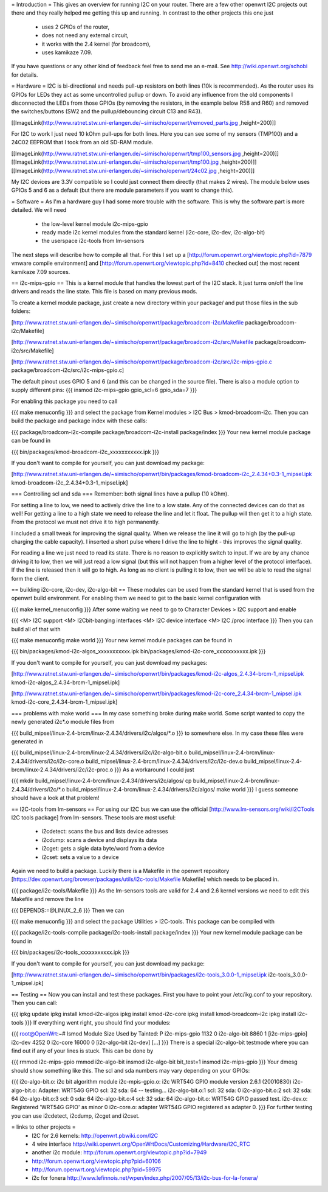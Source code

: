 = Introduction =
This gives an overview for running I2C on your router. There are a few other openwrt I2C projects out there and they really helped me getting this up and running. In contrast to the other projects this one just

 * uses 2 GPIOs of the router,
 * does not need any external circuit,
 * it works with the 2.4 kernel (for broadcom),
 * uses kamikaze 7.09.
If you have questions or any other kind of feedback feel free to send me an e-mail. See http://wiki.openwrt.org/schobi for details.

= Hardware =
I2C is bi-directional and needs pull-up resistors on both lines (10k is recommended). As the router uses its GPIOs for LEDs they act as some uncontrolled pullup or down. To avoid any influence from the old components I disconnected the LEDs from those GPIOs (by removing the resistors, in the example below R58 and R60) and removed the switches/buttons (SW2 and the pullup/debouncing circuit C13 and R43).

[[ImageLink(http://www.ratnet.stw.uni-erlangen.de/~simischo/openwrt/removed_parts.jpg ,height=200)]]

For I2C to work I just need 10 kOhm pull-ups for both lines. Here you can see some of my sensors (TMP100) and a 24C02 EEPROM that I took from an old SD-RAM module.

[[ImageLink(http://www.ratnet.stw.uni-erlangen.de/~simischo/openwrt/tmp100_sensors.jpg ,height=200)]]
[[ImageLink(http://www.ratnet.stw.uni-erlangen.de/~simischo/openwrt/tmp100.jpg ,height=200)]]
[[ImageLink(http://www.ratnet.stw.uni-erlangen.de/~simischo/openwrt/24c02.jpg ,height=200)]]

My I2C devices are 3.3V compatible so I could just connect them directly (that makes 2 wires). The module below uses GPIOs 5 and 6 as a default (but there are module parameters if you want to change this).


= Software =
As I'm a hardware guy I had some more trouble with the software. This is why the software part is more detailed. We will need

 * the low-level kernel module i2c-mips-gpio
 * ready made i2c kernel modules from the standard kernel (i2c-core, i2c-dev, i2c-algo-bit)
 * the userspace i2c-tools from lm-sensors
The next steps will describe how to compile all that. For this I set up a [http://forum.openwrt.org/viewtopic.php?id=7879 vmware compile environment] and [http://forum.openwrt.org/viewtopic.php?id=8410 checked out] the most recent kamikaze 7.09 sources.

== i2c-mips-gpio ==
This is a kernel module that handles the lowest part of the I2C stack. It just turns on/off the line drivers and reads the line state. This file is based on many previous mods.


To create a kernel module package, just create a new directory within your package/ and put those files in the sub folders:

[http://www.ratnet.stw.uni-erlangen.de/~simischo/openwrt/package/broadcom-i2c/Makefile package/broadcom-i2c/Makefile]

[http://www.ratnet.stw.uni-erlangen.de/~simischo/openwrt/package/broadcom-i2c/src/Makefile package/broadcom-i2c/src/Makefile]

[http://www.ratnet.stw.uni-erlangen.de/~simischo/openwrt/package/broadcom-i2c/src/i2c-mips-gpio.c package/broadcom-i2c/src/i2c-mips-gpio.c]


The default pinout uses GPIO 5 and 6 (and this can be changed in the source file). There is also a module option to supply different pins:
{{{
insmod i2c-mips-gpio gpio_scl=6 gpio_sda=7
}}}

For enabling this package you need to call

{{{
make menuconfig
}}}
and select the package from Kernel modules > I2C Bus > kmod-broadcom-i2c. Then you can build the package and package index with these calls:

{{{
package/broadcom-i2c-compile
package/broadcom-i2c-install
package/index
}}}
Your new kernel module package can be found in

{{{
bin/packages/kmod-broadcom-i2c_xxxxxxxxxxx.ipk
}}}

If you don't want to compile for yourself, you can just download my package:

[http://www.ratnet.stw.uni-erlangen.de/~simischo/openwrt/bin/packages/kmod-broadcom-i2c_2.4.34+0.3-1_mipsel.ipk kmod-broadcom-i2c_2.4.34+0.3-1_mipsel.ipk]

=== Controlling scl and sda ===
Remember: both signal lines have a pullup (10 kOhm).

For setting a line to low, we need to actively drive the line to a low state. Any of the connected devices can do that as well! For getting a line to a high state we need to release the line and let it float. The pullup will then get it to a high state. From the protocol we must not drive it to high permanently. 

I included a small tweak for improving the signal quality. When we release the line it will go to high (by the pull-up charging the cable capacity). I inserted a short pulse where I drive the line to hight - this improves the signal quality.

For reading a line we just need to read its state. There is no reason to explicitly switch to input. If we are by any chance driving it to low, then we will just read a low signal (but this will not happen from a higher level of the protocol interface).
If the line is released then it will go to high. As long as no client is pulling it to low, then we will be able to read the signal form the client.


== building i2c-core, i2c-dev, i2c-algo-bit ==
These modules can be used from the standard kernel that is used from the openwrt build environment. For enabling them we need to get to the basic kernel configuration with

{{{
make kernel_menuconfig
}}}
After some waiting we need to go to Character Devices > I2C support and enable

{{{
<M> I2C support
<M> I2Cbit-banging interfaces
<M> I2C device interface
<M> I2C /proc interface
}}}
Then you can build all of that with

{{{
make menuconfig
make world
}}}
Your new kernel module packages can be found in

{{{
bin/packages/kmod-i2c-algos_xxxxxxxxxxx.ipk
bin/packages/kmod-i2c-core_xxxxxxxxxxx.ipk
}}}

If you don't want to compile for yourself, you can just download my packages:

[http://www.ratnet.stw.uni-erlangen.de/~simischo/openwrt/bin/packages/kmod-i2c-algos_2.4.34-brcm-1_mipsel.ipk kmod-i2c-algos_2.4.34-brcm-1_mipsel.ipk]

[http://www.ratnet.stw.uni-erlangen.de/~simischo/openwrt/bin/packages/kmod-i2c-core_2.4.34-brcm-1_mipsel.ipk kmod-i2c-core_2.4.34-brcm-1_mipsel.ipk]

=== problems with make world ===
In my case something broke during make world. Some script wanted to copy the newly generated i2c*.o module files from

{{{
build_mipsel/linux-2.4-brcm/linux-2.4.34/drivers/i2c/algos/*.o
}}}
to somewhere else. In my case these files were generated in

{{{
build_mipsel/linux-2.4-brcm/linux-2.4.34/drivers/i2c/i2c-algo-bit.o
build_mipsel/linux-2.4-brcm/linux-2.4.34/drivers/i2c/i2c-core.o
build_mipsel/linux-2.4-brcm/linux-2.4.34/drivers/i2c/i2c-dev.o
build_mipsel/linux-2.4-brcm/linux-2.4.34/drivers/i2c/i2c-proc.o
}}}
As a workaround I could just

{{{
mkdir build_mipsel/linux-2.4-brcm/linux-2.4.34/drivers/i2c/algos/
cp build_mipsel/linux-2.4-brcm/linux-2.4.34/drivers/i2c/*.o build_mipsel/linux-2.4-brcm/linux-2.4.34/drivers/i2c/algos/
make world
}}}
I guess someone should have a look at that problem!

== I2C-tools from lm-sensors ==
For using our I2C bus we can use the official [http://www.lm-sensors.org/wiki/I2CTools I2C tools package] from lm-sensors. These tools are most useful:

 * i2cdetect: scans the bus and lists device adresses
 * i2cdump: scans a device and displays its data
 * i2cget: gets a sigle data byte/word from a device
 * i2cset: sets a value to a device
Again we need to build a package. Luckily there is a Makefile in the openwrt repository [https://dev.openwrt.org/browser/packages/utils/i2c-tools/Makefile Makefile] which needs to be placed in.

{{{
package/i2c-tools/Makefile
}}}
As the lm-sensors tools are valid for 2.4 and 2.6 kernel versions we need to edit this Makefile and remove the line

{{{
DEPENDS:=@LINUX_2_6
}}}
Then we can

{{{
make menuconfig
}}}
and select the package Utilities > I2C-tools. This package can be compiled with

{{{
package/i2c-tools-compile
package/i2c-tools-install
package/index
}}}
Your new kernel module package can be found in

{{{
bin/packages/i2c-tools_xxxxxxxxxxx.ipk
}}}

If you don't want to compile for yourself, you can just download my package:

[http://www.ratnet.stw.uni-erlangen.de/~simischo/openwrt/bin/packages/i2c-tools_3.0.0-1_mipsel.ipk i2c-tools_3.0.0-1_mipsel.ipk]


== Testing ==
Now you can install and test these packages. First you have to point your /etc/ikg.conf to your repository. Then you can call:

{{{
ipkg update
ipkg install kmod-i2c-algos
ipkg install kmod-i2c-core
ipkg install kmod-broadcom-i2c
ipkg install i2c-tools
}}}
If everything went right, you should find your modules:

{{{
root@OpenWrt:~# lsmod
Module                  Size  Used by    Tainted: P
i2c-mips-gpio           1132   0
i2c-algo-bit            8860   1 [i2c-mips-gpio]
i2c-dev                 4252   0
i2c-core               16000   0 [i2c-algo-bit i2c-dev]
[...]
}}}
There is a special i2c-algo-bit testmode where you can find out if any of your lines is stuck. This can be done by

{{{
rmmod i2c-mips-gpio
rmmod i2c-algo-bit
insmod i2c-algo-bit bit_test=1
insmod i2c-mips-gpio
}}}
Your dmesg should show something like this. The scl and sda numbers may vary depending on your GPIOs:

{{{
i2c-algo-bit.o: i2c bit algorithm module
i2c-mpis-gpio.o: i2c WRT54G GPIO module version 2.6.1 (20010830)
i2c-algo-bit.o: Adapter: WRT54G GPIO scl: 32  sda: 64 -- testing...
i2c-algo-bit.o:1 scl: 32  sda: 0
i2c-algo-bit.o:2 scl: 32  sda: 64
i2c-algo-bit.o:3 scl: 0  sda: 64
i2c-algo-bit.o:4 scl: 32  sda: 64
i2c-algo-bit.o: WRT54G GPIO passed test.
i2c-dev.o: Registered 'WRT54G GPIO' as minor 0
i2c-core.o: adapter WRT54G GPIO registered as adapter 0.
}}}
For further testing you can use i2cdetect, i2cdump, i2cget and i2cset.

= links to other projects =
 * I2C for 2.6 kernels: http://openwrt.pbwiki.com/I2C
 * 4 wire interface http://wiki.openwrt.org/OpenWrtDocs/Customizing/Hardware/I2C_RTC
 * another i2c module: http://forum.openwrt.org/viewtopic.php?id=7949
 * http://forum.openwrt.org/viewtopic.php?pid=60106
 * http://forum.openwrt.org/viewtopic.php?pid=59975
 * i2c for fonera http://www.lefinnois.net/wpen/index.php/2007/05/13/i2c-bus-for-la-fonera/
